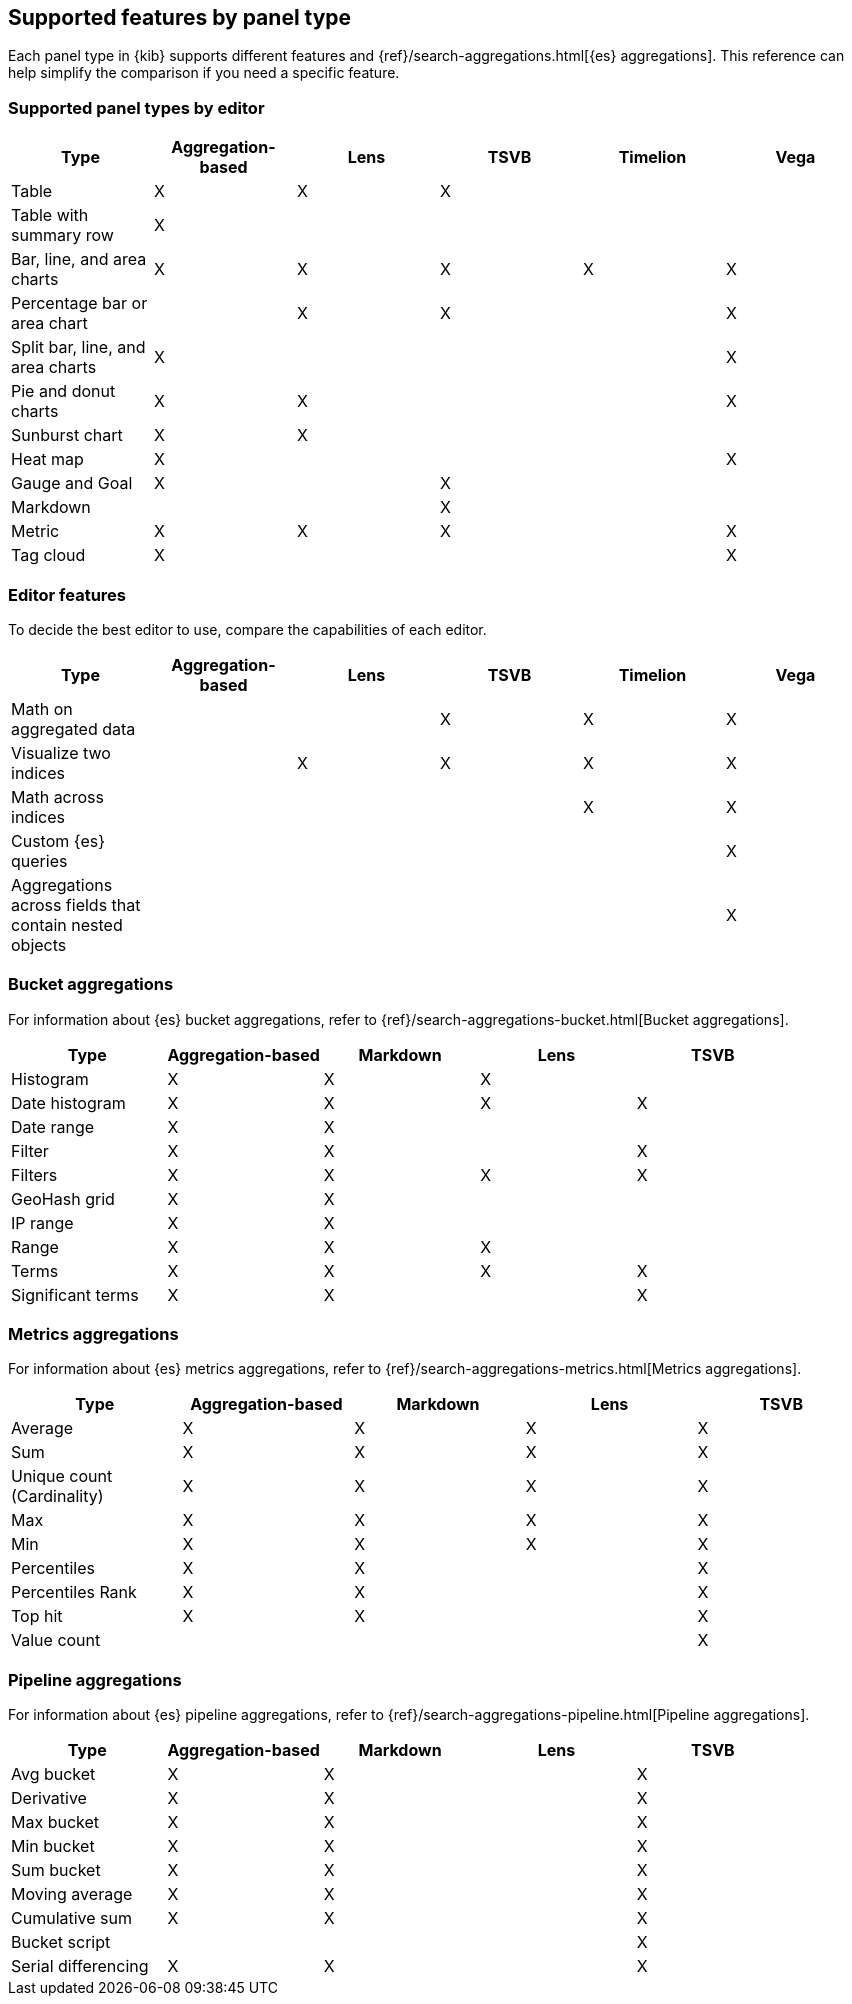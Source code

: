 [[aggregation-reference]]
== Supported features by panel type

Each panel type in {kib} supports different features and {ref}/search-aggregations.html[{es} aggregations].
This reference can help simplify the comparison if you need a specific feature.

[float]
[[chart-types]]
=== Supported panel types by editor

[options="header"]
|===

| Type | Aggregation-based | Lens | TSVB | Timelion | Vega

| Table
^| X
^| X
^| X
|
|

| Table with summary row
^| X
|
|
|
|

| Bar, line, and area charts
^| X
^| X
^| X
^| X
^| X

| Percentage bar or area chart
|
^| X
^| X
|
^| X

| Split bar, line, and area charts
^| X
|
|
|
^| X

| Pie and donut charts
^| X
^| X
|
|
^| X

| Sunburst chart
^| X
^| X
|
|
|

| Heat map
^| X
|
|
|
^| X

| Gauge and Goal
^| X
|
^| X
|
|

| Markdown
|
|
^| X
|
|

| Metric
^| X
^| X
^| X
|
^| X

| Tag cloud
^| X
|
|
|
^| X

|===

[float]
[[editor-features]]
=== Editor features

To decide the best editor to use, compare the capabilities of each editor.

[options="header"]
|===

| Type | Aggregation-based | Lens | TSVB | Timelion | Vega

| Math on aggregated data
|
|
^| X
^| X
^| X

| Visualize two indices
|
^| X
^| X
^| X
^| X

| Math across indices
|
|
|
^| X
^| X

| Custom {es} queries
|
|
|
|
^| X

| Aggregations across fields that contain nested objects
|
|
|
|
^| X

|===

[float]
[[bucket-aggregations]]
=== Bucket aggregations

For information about {es} bucket aggregations, refer to {ref}/search-aggregations-bucket.html[Bucket aggregations].

[options="header"]
|===

| Type | Aggregation-based | Markdown | Lens | TSVB

| Histogram
^| X
^| X
^| X 
| 

| Date histogram
^| X
^| X
^| X
^| X

| Date range
^| X
^| X
| 
| 

| Filter
^| X
^| X
|
^| X

| Filters
^| X
^| X
^| X
^| X

| GeoHash grid
^| X
^| X
| 
| 

| IP range
^| X
^| X
| 
| 

| Range
^| X
^| X
^| X
| 

| Terms
^| X
^| X
^| X
^| X

| Significant terms
^| X
^| X
|
^| X

|===

[float]
[[metrics-aggregations]]
=== Metrics aggregations

For information about {es} metrics aggregations, refer to {ref}/search-aggregations-metrics.html[Metrics aggregations].

[options="header"]
|===

| Type | Aggregation-based | Markdown | Lens | TSVB

| Average
^| X
^| X
^| X
^| X

| Sum 
^| X
^| X
^| X
^| X

| Unique count (Cardinality)
^| X
^| X
^| X
^| X

| Max
^| X
^| X
^| X
^| X

| Min
^| X
^| X
^| X
^| X

| Percentiles
^| X
^| X
| 
^| X

| Percentiles Rank
^| X
^| X
| 
^| X

| Top hit 
^| X
^| X
| 
^| X

| Value count 
| 
| 
| 
^| X

|===

[float]
[[pipeline-aggregations]]
=== Pipeline aggregations

For information about {es} pipeline aggregations, refer to {ref}/search-aggregations-pipeline.html[Pipeline aggregations].

[options="header"]
|===

| Type | Aggregation-based | Markdown | Lens | TSVB

| Avg bucket  
^| X
^| X
| 
^| X

| Derivative  
^| X
^| X
| 
^| X

| Max bucket   
^| X
^| X
| 
^| X

| Min bucket   
^| X
^| X
| 
^| X

| Sum bucket  
^| X
^| X
| 
^| X
 
| Moving average  
^| X
^| X
| 
^| X

| Cumulative sum 
^| X
^| X
| 
^| X

| Bucket script 
| 
| 
| 
^| X

| Serial differencing 
^| X
^| X
| 
^| X

|===
